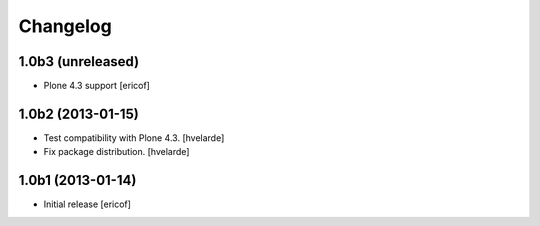 Changelog
------------

1.0b3 (unreleased)
^^^^^^^^^^^^^^^^^^

- Plone 4.3 support [ericof]


1.0b2 (2013-01-15)
^^^^^^^^^^^^^^^^^^

- Test compatibility with Plone 4.3. [hvelarde]

- Fix package distribution. [hvelarde]


1.0b1 (2013-01-14)
^^^^^^^^^^^^^^^^^^^^^^^^^^^^^

- Initial release
  [ericof]
